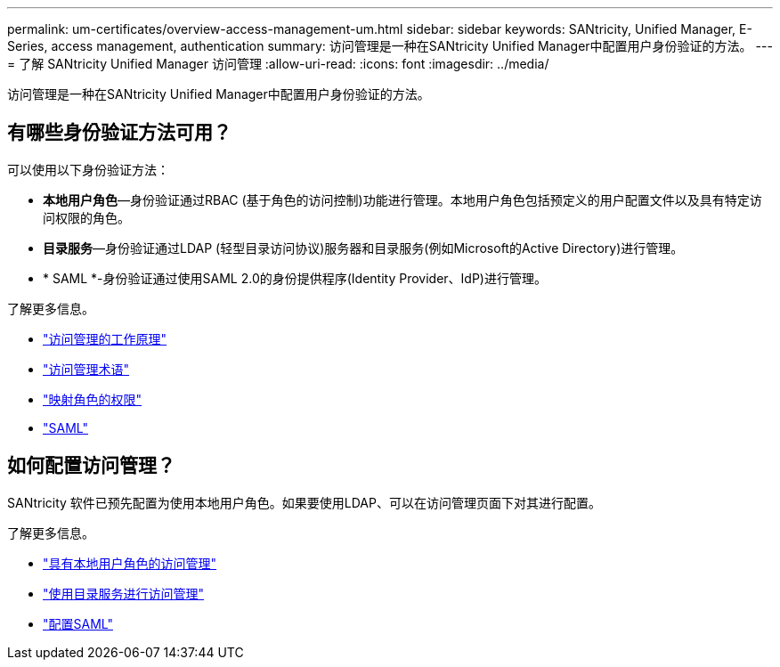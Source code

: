 ---
permalink: um-certificates/overview-access-management-um.html 
sidebar: sidebar 
keywords: SANtricity, Unified Manager, E-Series, access management, authentication 
summary: 访问管理是一种在SANtricity Unified Manager中配置用户身份验证的方法。 
---
= 了解 SANtricity Unified Manager 访问管理
:allow-uri-read: 
:icons: font
:imagesdir: ../media/


[role="lead"]
访问管理是一种在SANtricity Unified Manager中配置用户身份验证的方法。



== 有哪些身份验证方法可用？

可以使用以下身份验证方法：

* *本地用户角色*—身份验证通过RBAC (基于角色的访问控制)功能进行管理。本地用户角色包括预定义的用户配置文件以及具有特定访问权限的角色。
* *目录服务*—身份验证通过LDAP (轻型目录访问协议)服务器和目录服务(例如Microsoft的Active Directory)进行管理。
* * SAML *-身份验证通过使用SAML 2.0的身份提供程序(Identity Provider、IdP)进行管理。


了解更多信息。

* link:how-access-management-works-unified.html["访问管理的工作原理"]
* link:access-management-terminology-unified.html["访问管理术语"]
* link:permissions-for-mapped-roles-unified.html["映射角色的权限"]
* link:access-management-with-saml.html["SAML"]




== 如何配置访问管理？

SANtricity 软件已预先配置为使用本地用户角色。如果要使用LDAP、可以在访问管理页面下对其进行配置。

了解更多信息。

* link:access-management-with-local-user-roles-unified.html["具有本地用户角色的访问管理"]
* link:access-management-with-directory-services-unified.html["使用目录服务进行访问管理"]
* link:configure-saml.html["配置SAML"]

